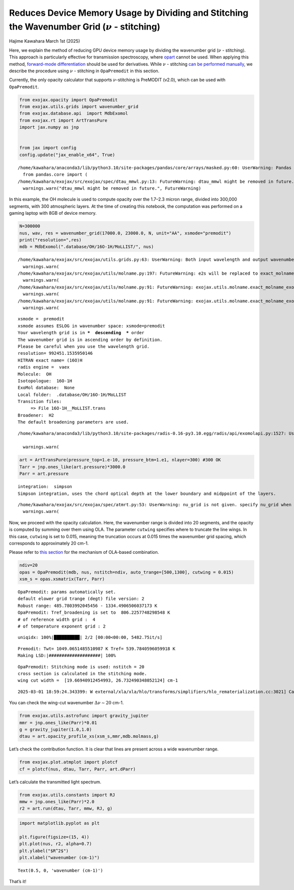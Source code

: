 Reduces Device Memory Usage by Dividing and Stitching the Wavenumber Grid (:math:`\nu` - stitching)
===================================================================================================

Hajime Kawahara March 1st (2025)

Here, we explain the method of reducing GPU device memory usage by
dividing the wavenumber grid (:math:`\nu` - stitching). This approach is
particularly effective for transmission spectroscopy, where
`opart <get_started_opart.html>`__ cannot be used. When applying this
method, `forward-mode
differentiation <get_started_opart.html#optimization-of-opart-using-forward-differentiation>`__
should be used for derivatives. While :math:`\nu` - stitching `can be
performed manually <Open_Close_Cross_Section.html>`__, we describe the
procedure using :math:`\nu` - stitching in ``OpaPremodit`` in this
section.

Currently, the only opacity calculator that supports
:math:`\nu`-stitching is PreMODIT (v2.0), which can be used with
``OpaPremodit``.

.. code:: ipython3

    from exojax.opacity import OpaPremodit
    from exojax.utils.grids import wavenumber_grid
    from exojax.database.api  import MdbExomol
    from exojax.rt import ArtTransPure
    import jax.numpy as jnp
    
    
    from jax import config 
    config.update("jax_enable_x64", True)



.. parsed-literal::

    /home/kawahara/anaconda3/lib/python3.10/site-packages/pandas/core/arrays/masked.py:60: UserWarning: Pandas requires version '1.3.6' or newer of 'bottleneck' (version '1.3.5' currently installed).
      from pandas.core import (
    /home/kawahara/exojax/src/exojax/spec/dtau_mmwl.py:13: FutureWarning: dtau_mmwl might be removed in future.
      warnings.warn("dtau_mmwl might be removed in future.", FutureWarning)


In this example, the OH molecule is used to compute opacity over the
1.7–2.3 micron range, divided into 300,000 segments, with 300
atmospheric layers. At the time of creating this notebook, the
computation was performed on a gaming laptop with 8GB of device memory.

.. code:: ipython3

    N=300000
    nus, wav, res = wavenumber_grid(17000.0, 23000.0, N, unit="AA", xsmode="premodit")
    print("resolution=",res)
    mdb = MdbExomol(".database/OH/16O-1H/MoLLIST/", nus)



.. parsed-literal::

    /home/kawahara/exojax/src/exojax/utils.grids.py:63: UserWarning: Both input wavelength and output wavenumber are in ascending order.
      warnings.warn(
    /home/kawahara/exojax/src/exojax/utils/molname.py:197: FutureWarning: e2s will be replaced to exact_molname_exomol_to_simple_molname.
      warnings.warn(
    /home/kawahara/exojax/src/exojax/utils/molname.py:91: FutureWarning: exojax.utils.molname.exact_molname_exomol_to_simple_molname will be replaced to radis.api.exomolapi.exact_molname_exomol_to_simple_molname.
      warnings.warn(
    /home/kawahara/exojax/src/exojax/utils/molname.py:91: FutureWarning: exojax.utils.molname.exact_molname_exomol_to_simple_molname will be replaced to radis.api.exomolapi.exact_molname_exomol_to_simple_molname.
      warnings.warn(


.. parsed-literal::

    xsmode =  premodit
    xsmode assumes ESLOG in wavenumber space: xsmode=premodit
    Your wavelength grid is in ***  descending  *** order
    The wavenumber grid is in ascending order by definition.
    Please be careful when you use the wavelength grid.
    resolution= 992451.1535950146
    HITRAN exact name= (16O)H
    radis engine =  vaex
    Molecule:  OH
    Isotopologue:  16O-1H
    ExoMol database:  None
    Local folder:  .database/OH/16O-1H/MoLLIST
    Transition files: 
    	 => File 16O-1H__MoLLIST.trans
    Broadener:  H2
    The default broadening parameters are used.


.. parsed-literal::

    /home/kawahara/anaconda3/lib/python3.10/site-packages/radis-0.16-py3.10.egg/radis/api/exomolapi.py:1527: UserWarning: Could not load `16O-1H__H2.broad`. The default broadening parameters are used.
    
      warnings.warn(


.. code:: ipython3

    art = ArtTransPure(pressure_top=1.e-10, pressure_btm=1.e1, nlayer=300) #300 OK
    Tarr = jnp.ones_like(art.pressure)*3000.0
    Parr = art.pressure


.. parsed-literal::

    integration:  simpson
    Simpson integration, uses the chord optical depth at the lower boundary and midppoint of the layers.


.. parsed-literal::

    /home/kawahara/exojax/src/exojax/spec/atmrt.py:53: UserWarning: nu_grid is not given. specify nu_grid when using 'run' 
      warnings.warn(


Now, we proceed with the opacity calculation. Here, the wavenumber range
is divided into 20 segments, and the opacity is computed by summing over
them using OLA. The parameter ``cutwing`` specifies where to truncate
the line wings. In this case, ``cutwing`` is set to 0.015, meaning the
truncation occurs at 0.015 times the wavenumber grid spacing, which
corresponds to approximately 20 cm-1.

Please refer to `this section <Open_Close_Cross_Section.html>`__ for the
mechanism of OLA-based combination.

.. code:: ipython3

    ndiv=20
    opas = OpaPremodit(mdb, nus, nstitch=ndiv, auto_trange=[500,1300], cutwing = 0.015)
    xsm_s = opas.xsmatrix(Tarr, Parr)



.. parsed-literal::

    OpaPremodit: params automatically set.
    default elower grid trange (degt) file version: 2
    Robust range: 485.7803992045456 - 1334.4906506037173 K
    OpaPremodit: Tref_broadening is set to  806.2257748298548 K
    # of reference width grid :  4
    # of temperature exponent grid : 2


.. parsed-literal::

    uniqidx: 100%|██████████| 2/2 [00:00<00:00, 5482.75it/s]

.. parsed-literal::

    Premodit: Twt= 1049.0651485510987 K Tref= 539.7840596059918 K
    Making LSD:|####################| 100%


.. parsed-literal::

    


.. parsed-literal::

    OpaPremodit: Stitching mode is used: nstitch = 20
    cross section is calculated in the stitching mode.
    wing cut width =  [19.66940912454993, 26.732490348052124] cm-1


.. parsed-literal::

    2025-03-01 18:59:24.343399: W external/xla/xla/hlo/transforms/simplifiers/hlo_rematerialization.cc:3021] Can't reduce memory use below 3.15GiB (3379151558 bytes) by rematerialization; only reduced to 3.52GiB (3775929320 bytes), down from 3.52GiB (3775948936 bytes) originally


You can check the wing-cut wavenumber :math:`\Delta \nu \sim 20` cm-1.

.. code:: ipython3

    from exojax.utils.astrofunc import gravity_jupiter
    mmr = jnp.ones_like(Parr)*0.01
    g = gravity_jupiter(1.0,1.0)
    dtau = art.opacity_profile_xs(xsm_s,mmr,mdb.molmass,g)

Let’s check the contribution function. It is clear that lines are
present across a wide wavenumber range.

.. code:: ipython3

    from exojax.plot.atmplot import plotcf
    cf = plotcf(nus, dtau, Tarr, Parr, art.dParr)



.. image:: Cross_Section_using_OpaStitch_files/Cross_Section_using_OpaStitch_11_0.png


Let’s calculate the transmitted light spectrum.

.. code:: ipython3

    from exojax.utils.constants import RJ
    mmw = jnp.ones_like(Parr)*2.0
    r2 = art.run(dtau, Tarr, mmw, RJ, g)

.. code:: ipython3

    import matplotlib.pyplot as plt
    
    plt.figure(figsize=(15, 4))
    plt.plot(nus, r2, alpha=0.7)
    plt.ylabel("$R^2$")
    plt.xlabel("wavenumber (cm-1)")




.. parsed-literal::

    Text(0.5, 0, 'wavenumber (cm-1)')




.. image:: Cross_Section_using_OpaStitch_files/Cross_Section_using_OpaStitch_14_1.png


That’s it!


